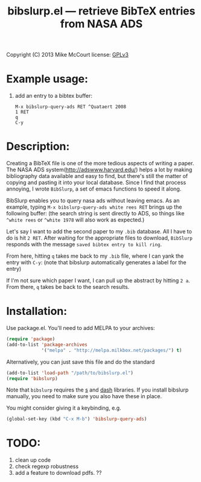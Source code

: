 #+TITLE: bibslurp.el --- retrieve BibTeX entries from NASA ADS

 Copyright (C) 2013 Mike McCourt
 license: [[https://gnu.org/licenses/gpl-3.0.txt][GPLv3]]

* Example usage:
  1. add an entry to a bibtex buffer:
     #+BEGIN_EXAMPLE
     M-x bibslurp-query-ads RET ^Quataert 2008
     1 RET
     q  
     C-y
     #+END_EXAMPLE

* Description:
  Creating a BibTeX file is one of the more tedious aspects of writing
  a paper.  The NASA ADS system(http://adswww.harvard.edu/) helps a
  lot by making bibliography data available and easy to find, but
  there's still the matter of copying and pasting it into your local
  database.  Since I find that process annoying, I wrote =BibSlurp=, a
  set of emacs functions to speed it along.

  BibSlurp enables you to query nasa ads without leaving emacs.  As an
  example, typing =M-x bibslurp-query-ads white rees RET= brings up
  the following buffer: (the search string is sent directly to ADS, so
  things like =^white rees= or =^white 1978= will also work as
  expected.)

  #+ATTR_HTML: alt="search-results" title="search-results" width="602" height="856"
  [[file:images/search-results.png]]

  Let's say I want to add the second paper to my =.bib= database.
  All I have to do is  hit =2 RET=.  After waiting for the
  appropriate files to download, =BibSlurp= responds with the message
  =saved bibtex entry to kill ring=.

  #+ATTR_HTML: alt="saved-to-kill-ring" title="saved-to-kill-ring" width="432" height="295" class="pad bottom left"
  [[file:images/saved-to-kill-ring.png]]

  From here, hitting =q= takes me back to my =.bib= file, where I can
  yank the entry with =C-y=: (note that bibslurp automatically
  generates a label for the entry)
  
  #+ATTR_HTML: alt="yanked-entry" title="yanked-entry" width="602" height="466"
  [[file:images/yanked-entry.png]]

  If I'm not sure which paper I want, I can pull up the abstract by
  hitting =2 a=.  From there, =q= takes be back to the search
  results.

  #+ATTR_HTML: alt="abstract-view" title="abstract-view" width="602" height="466"
  [[file:images/abstract-view.png]]


* Installation:
  Use package.el. You'll need to add MELPA to your archives:

  #+BEGIN_SRC emacs-lisp
  (require 'package)
  (add-to-list 'package-archives
               '("melpa" . "http://melpa.milkbox.net/packages/") t)
  #+END_SRC

  Alternatively, you can just save this file and do the standard
  #+BEGIN_SRC emacs-lisp
  (add-to-list 'load-path "/path/to/bibslurp.el")
  (require 'bibslurp)
  #+END_SRC

  Note that =bibslurp= requires the [[https://github.com/magnars/s.el][s]] and [[https://github.com/magnars/dash.el][dash]] libraries.  If you
  install bibslurp manually, you need to make sure you also have
  these in place.

  You might consider giving it a keybinding, e.g.
  #+BEGIN_SRC emacs-lisp
  (global-set-key (kbd "C-x M-b") 'bibslurp-query-ads)
  #+END_SRC

* TODO:
  1. clean up code
  2. check regexp robustness
  3. add a feature to download pdfs. ??

